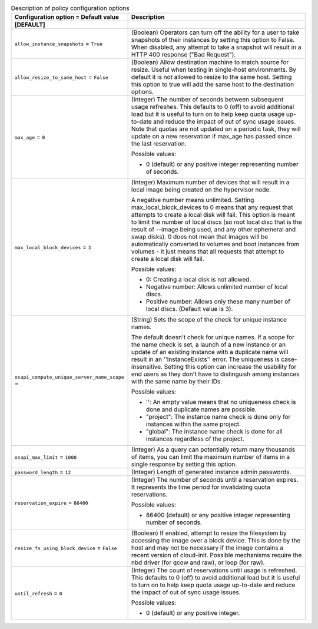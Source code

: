 ..
    Warning: Do not edit this file. It is automatically generated from the
    software project's code and your changes will be overwritten.

    The tool to generate this file lives in openstack-doc-tools repository.

    Please make any changes needed in the code, then run the
    autogenerate-config-doc tool from the openstack-doc-tools repository, or
    ask for help on the documentation mailing list, IRC channel or meeting.

.. _nova-policy:

.. list-table:: Description of policy configuration options
   :header-rows: 1
   :class: config-ref-table

   * - Configuration option = Default value
     - Description
   * - **[DEFAULT]**
     -
   * - ``allow_instance_snapshots`` = ``True``
     - (Boolean) Operators can turn off the ability for a user to take snapshots of their instances by setting this option to False. When disabled, any attempt to take a snapshot will result in a HTTP 400 response ("Bad Request").
   * - ``allow_resize_to_same_host`` = ``False``
     - (Boolean) Allow destination machine to match source for resize. Useful when testing in single-host environments. By default it is not allowed to resize to the same host. Setting this option to true will add the same host to the destination options.
   * - ``max_age`` = ``0``
     - (Integer) The number of seconds between subsequent usage refreshes. This defaults to 0 (off) to avoid additional load but it is useful to turn on to help keep quota usage up-to-date and reduce the impact of out of sync usage issues. Note that quotas are not updated on a periodic task, they will update on a new reservation if max_age has passed since the last reservation.

       Possible values:

       * 0 (default) or any positive integer representing number of seconds.
   * - ``max_local_block_devices`` = ``3``
     - (Integer) Maximum number of devices that will result in a local image being created on the hypervisor node.

       A negative number means unlimited. Setting max_local_block_devices to 0 means that any request that attempts to create a local disk will fail. This option is meant to limit the number of local discs (so root local disc that is the result of --image being used, and any other ephemeral and swap disks). 0 does not mean that images will be automatically converted to volumes and boot instances from volumes - it just means that all requests that attempt to create a local disk will fail.

       Possible values:

       * 0: Creating a local disk is not allowed.

       * Negative number: Allows unlimited number of local discs.

       * Positive number: Allows only these many number of local discs. (Default value is 3).
   * - ``osapi_compute_unique_server_name_scope`` =
     - (String) Sets the scope of the check for unique instance names.

       The default doesn't check for unique names. If a scope for the name check is set, a launch of a new instance or an update of an existing instance with a duplicate name will result in an ''InstanceExists'' error. The uniqueness is case-insensitive. Setting this option can increase the usability for end users as they don't have to distinguish among instances with the same name by their IDs.

       Possible values:

       * '': An empty value means that no uniqueness check is done and duplicate names are possible.

       * "project": The instance name check is done only for instances within the same project.

       * "global": The instance name check is done for all instances regardless of the project.
   * - ``osapi_max_limit`` = ``1000``
     - (Integer) As a query can potentially return many thousands of items, you can limit the maximum number of items in a single response by setting this option.
   * - ``password_length`` = ``12``
     - (Integer) Length of generated instance admin passwords.
   * - ``reservation_expire`` = ``86400``
     - (Integer) The number of seconds until a reservation expires. It represents the time period for invalidating quota reservations.

       Possible values:

       * 86400 (default) or any positive integer representing number of seconds.
   * - ``resize_fs_using_block_device`` = ``False``
     - (Boolean) If enabled, attempt to resize the filesystem by accessing the image over a block device. This is done by the host and may not be necessary if the image contains a recent version of cloud-init. Possible mechanisms require the nbd driver (for qcow and raw), or loop (for raw).
   * - ``until_refresh`` = ``0``
     - (Integer) The count of reservations until usage is refreshed. This defaults to 0 (off) to avoid additional load but it is useful to turn on to help keep quota usage up-to-date and reduce the impact of out of sync usage issues.

       Possible values:

       * 0 (default) or any positive integer.
